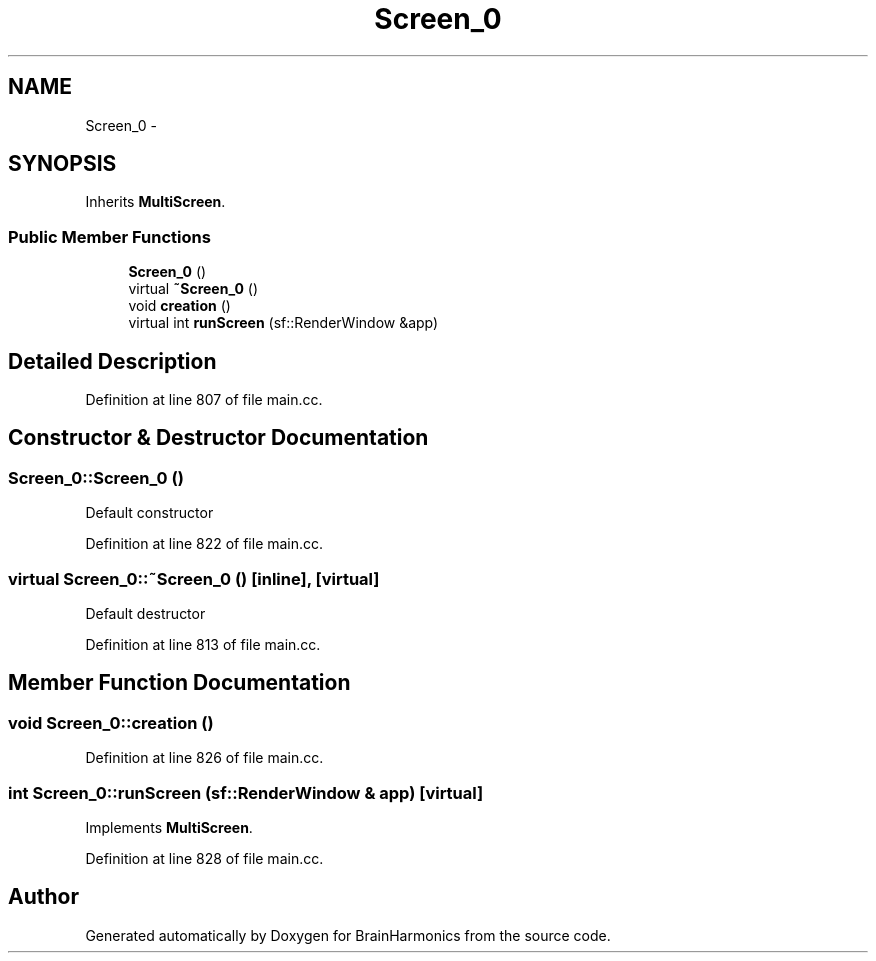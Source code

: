 .TH "Screen_0" 3 "Sat Apr 29 2017" "Version 0.1" "BrainHarmonics" \" -*- nroff -*-
.ad l
.nh
.SH NAME
Screen_0 \- 
.SH SYNOPSIS
.br
.PP
.PP
Inherits \fBMultiScreen\fP\&.
.SS "Public Member Functions"

.in +1c
.ti -1c
.RI "\fBScreen_0\fP ()"
.br
.ti -1c
.RI "virtual \fB~Screen_0\fP ()"
.br
.ti -1c
.RI "void \fBcreation\fP ()"
.br
.ti -1c
.RI "virtual int \fBrunScreen\fP (sf::RenderWindow &app)"
.br
.in -1c
.SH "Detailed Description"
.PP 
Definition at line 807 of file main\&.cc\&.
.SH "Constructor & Destructor Documentation"
.PP 
.SS "Screen_0::Screen_0 ()"
Default constructor 
.PP
Definition at line 822 of file main\&.cc\&.
.SS "virtual Screen_0::~Screen_0 ()\fC [inline]\fP, \fC [virtual]\fP"
Default destructor 
.PP
Definition at line 813 of file main\&.cc\&.
.SH "Member Function Documentation"
.PP 
.SS "void Screen_0::creation ()"

.PP
Definition at line 826 of file main\&.cc\&.
.SS "int Screen_0::runScreen (sf::RenderWindow & app)\fC [virtual]\fP"

.PP
Implements \fBMultiScreen\fP\&.
.PP
Definition at line 828 of file main\&.cc\&.

.SH "Author"
.PP 
Generated automatically by Doxygen for BrainHarmonics from the source code\&.
